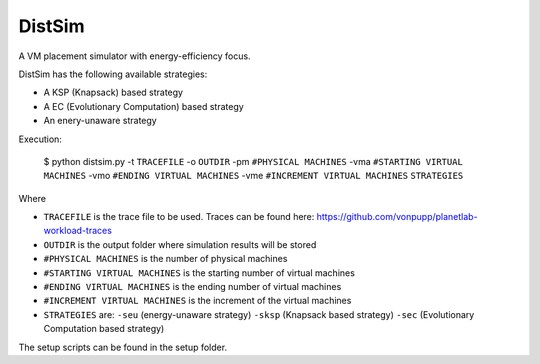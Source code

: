 *******
DistSim
*******

A VM placement simulator with energy-efficiency focus.

DistSim has the following available strategies:

* A KSP (Knapsack) based strategy
* A EC (Evolutionary Computation) based strategy
* An enery-unaware strategy

Execution:

  $ python distsim.py -t ``TRACEFILE`` -o ``OUTDIR`` -pm ``#PHYSICAL MACHINES`` -vma ``#STARTING VIRTUAL MACHINES`` -vmo ``#ENDING VIRTUAL MACHINES`` -vme ``#INCREMENT VIRTUAL MACHINES`` ``STRATEGIES``

Where

* ``TRACEFILE`` is the trace file to be used. Traces can be found here: https://github.com/vonpupp/planetlab-workload-traces
* ``OUTDIR`` is the output folder where simulation results will be stored
* ``#PHYSICAL MACHINES`` is the number of physical machines
* ``#STARTING VIRTUAL MACHINES`` is the starting number of virtual machines
* ``#ENDING VIRTUAL MACHINES`` is the ending number of virtual machines
* ``#INCREMENT VIRTUAL MACHINES`` is the increment of the virtual machines
* ``STRATEGIES`` are: ``-seu`` (energy-unaware strategy) ``-sksp`` (Knapsack based strategy) ``-sec`` (Evolutionary Computation based strategy)

The setup scripts can be found in the setup folder.
